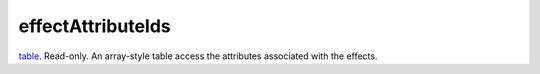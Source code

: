 effectAttributeIds
====================================================================================================

`table`_. Read-only. An array-style table access the attributes associated with the effects.

.. _`table`: ../../../lua/type/table.html
